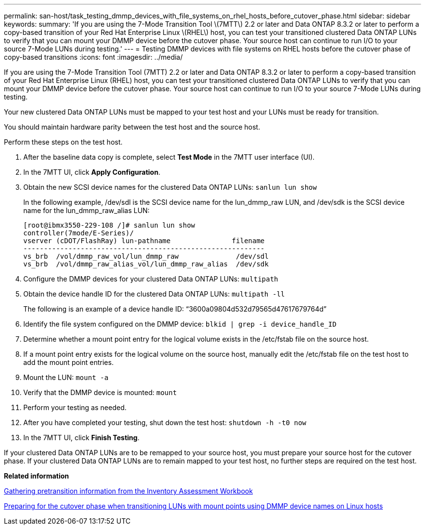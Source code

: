 ---
permalink: san-host/task_testing_dmmp_devices_with_file_systems_on_rhel_hosts_before_cutover_phase.html
sidebar: sidebar
keywords: 
summary: 'If you are using the 7-Mode Transition Tool \(7MTT\) 2.2 or later and Data ONTAP 8.3.2 or later to perform a copy-based transition of your Red Hat Enterprise Linux \(RHEL\) host, you can test your transitioned clustered Data ONTAP LUNs to verify that you can mount your DMMP device before the cutover phase. Your source host can continue to run I/O to your source 7-Mode LUNs during testing.'
---
= Testing DMMP devices with file systems on RHEL hosts before the cutover phase of copy-based transitions
:icons: font
:imagesdir: ../media/

[.lead]
If you are using the 7-Mode Transition Tool (7MTT) 2.2 or later and Data ONTAP 8.3.2 or later to perform a copy-based transition of your Red Hat Enterprise Linux (RHEL) host, you can test your transitioned clustered Data ONTAP LUNs to verify that you can mount your DMMP device before the cutover phase. Your source host can continue to run I/O to your source 7-Mode LUNs during testing.

Your new clustered Data ONTAP LUNs must be mapped to your test host and your LUNs must be ready for transition.

You should maintain hardware parity between the test host and the source host.

Perform these steps on the test host.

. After the baseline data copy is complete, select *Test Mode* in the 7MTT user interface (UI).
. In the 7MTT UI, click *Apply Configuration*.
. Obtain the new SCSI device names for the clustered Data ONTAP LUNs: `sanlun lun show`
+
In the following example, /dev/sdl is the SCSI device name for the lun_dmmp_raw LUN, and /dev/sdk is the SCSI device name for the lun_dmmp_raw_alias LUN:
+
----
[root@ibmx3550-229-108 /]# sanlun lun show
controller(7mode/E-Series)/
vserver (cDOT/FlashRay) lun-pathname               filename
-----------------------------------------------------------
vs_brb  /vol/dmmp_raw_vol/lun_dmmp_raw              /dev/sdl
vs_brb  /vol/dmmp_raw_alias_vol/lun_dmmp_raw_alias  /dev/sdk
----

. Configure the DMMP devices for your clustered Data ONTAP LUNs: `multipath`
. Obtain the device handle ID for the clustered Data ONTAP LUNs: `multipath -ll`
+
The following is an example of a device handle ID: "`3600a09804d532d79565d47617679764d`"

. Identify the file system configured on the DMMP device: `blkid | grep -i device_handle_ID`
. Determine whether a mount point entry for the logical volume exists in the /etc/fstab file on the source host.
. If a mount point entry exists for the logical volume on the source host, manually edit the /etc/fstab file on the test host to add the mount point entries.
. Mount the LUN: `mount -a`
. Verify that the DMMP device is mounted: `mount`
. Perform your testing as needed.
. After you have completed your testing, shut down the test host: `shutdown -h -t0 now`
. In the 7MTT UI, click *Finish Testing*.

If your clustered Data ONTAP LUNs are to be remapped to your source host, you must prepare your source host for the cutover phase. If your clustered Data ONTAP LUNs are to remain mapped to your test host, no further steps are required on the test host.

*Related information*

xref:task_gathering_pretransition_information_from_the_inventory_assessment_workbook.adoc[Gathering pretransition information from the Inventory Assessment Workbook]

xref:task_preparing_for_the_cutover_phase_when_transitioning_luns_with_mount_points_using_dmmp_alias_names_on_linux_hosts.adoc[Preparing for the cutover phase when transitioning LUNs with mount points using DMMP device names on Linux hosts]
